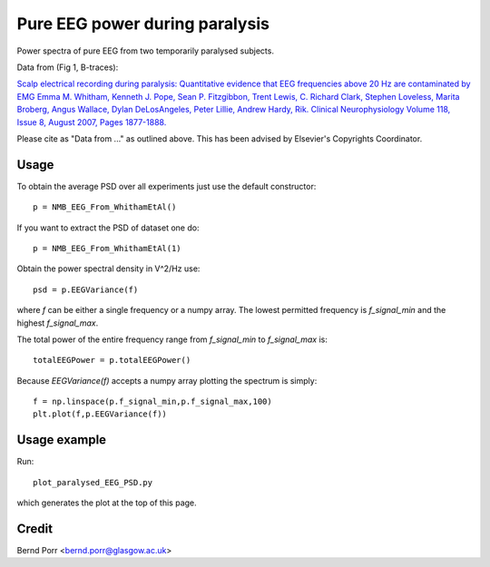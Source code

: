 Pure EEG power during paralysis
===============================

Power spectra of pure EEG from two temporarily paralysed subjects.

Data from (Fig 1, B-traces):

`Scalp electrical recording during paralysis: Quantitative evidence that
EEG frequencies above 20 Hz are contaminated by EMG
Emma M. Whitham, Kenneth J. Pope, Sean P. Fitzgibbon, Trent Lewis,
C. Richard Clark, Stephen Loveless, Marita Broberg, Angus Wallace,
Dylan DeLosAngeles, Peter Lillie, Andrew Hardy, Rik.
Clinical Neurophysiology Volume 118, Issue 8, August 2007,
Pages 1877-1888. <https://www.sciencedirect.com/science/article/abs/pii/S1388245707001988>`_

Please cite as "Data from ..." as outlined above. This has been advised by Elsevier's Copyrights Coordinator.


Usage
-----

To obtain the average PSD over all experiments just use
the default constructor::

  p = NMB_EEG_From_WhithamEtAl()


If you want to extract the PSD of dataset one do::

  p = NMB_EEG_From_WhithamEtAl(1)


Obtain the power spectral density in V^2/Hz use::

  psd = p.EEGVariance(f)

where `f` can be either a single frequency or a numpy array.
The lowest permitted frequency is
`f_signal_min` and the highest `f_signal_max`.

The total power of the entire frequency range from `f_signal_min` to `f_signal_max` is::

  totalEEGPower = p.totalEEGPower()


Because `EEGVariance(f)` accepts a numpy array plotting the spectrum is simply::

  f = np.linspace(p.f_signal_min,p.f_signal_max,100)
  plt.plot(f,p.EEGVariance(f))



Usage example
-------------

Run::

  plot_paralysed_EEG_PSD.py

which generates the plot at the top of this page.



Credit
------

Bernd Porr <bernd.porr@glasgow.ac.uk>
